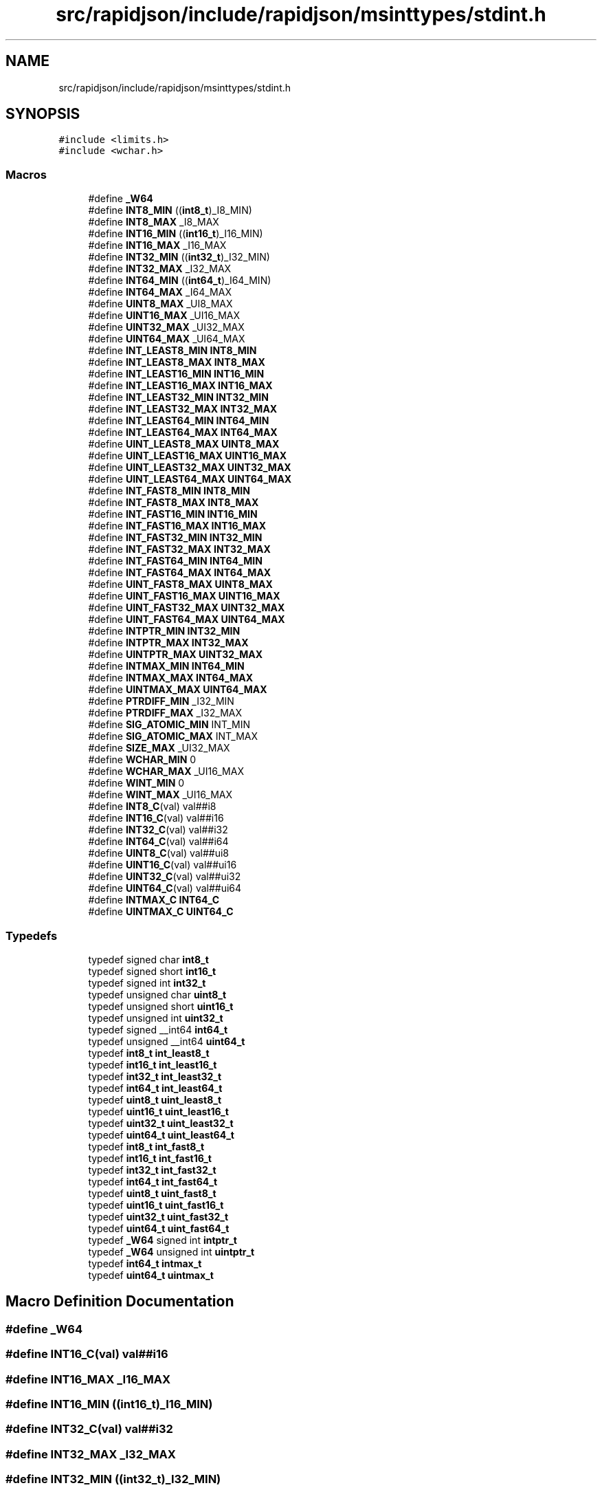 .TH "src/rapidjson/include/rapidjson/msinttypes/stdint.h" 3 "Fri Jan 21 2022" "Neon Jumper" \" -*- nroff -*-
.ad l
.nh
.SH NAME
src/rapidjson/include/rapidjson/msinttypes/stdint.h
.SH SYNOPSIS
.br
.PP
\fC#include <limits\&.h>\fP
.br
\fC#include <wchar\&.h>\fP
.br

.SS "Macros"

.in +1c
.ti -1c
.RI "#define \fB_W64\fP"
.br
.ti -1c
.RI "#define \fBINT8_MIN\fP   ((\fBint8_t\fP)_I8_MIN)"
.br
.ti -1c
.RI "#define \fBINT8_MAX\fP   _I8_MAX"
.br
.ti -1c
.RI "#define \fBINT16_MIN\fP   ((\fBint16_t\fP)_I16_MIN)"
.br
.ti -1c
.RI "#define \fBINT16_MAX\fP   _I16_MAX"
.br
.ti -1c
.RI "#define \fBINT32_MIN\fP   ((\fBint32_t\fP)_I32_MIN)"
.br
.ti -1c
.RI "#define \fBINT32_MAX\fP   _I32_MAX"
.br
.ti -1c
.RI "#define \fBINT64_MIN\fP   ((\fBint64_t\fP)_I64_MIN)"
.br
.ti -1c
.RI "#define \fBINT64_MAX\fP   _I64_MAX"
.br
.ti -1c
.RI "#define \fBUINT8_MAX\fP   _UI8_MAX"
.br
.ti -1c
.RI "#define \fBUINT16_MAX\fP   _UI16_MAX"
.br
.ti -1c
.RI "#define \fBUINT32_MAX\fP   _UI32_MAX"
.br
.ti -1c
.RI "#define \fBUINT64_MAX\fP   _UI64_MAX"
.br
.ti -1c
.RI "#define \fBINT_LEAST8_MIN\fP   \fBINT8_MIN\fP"
.br
.ti -1c
.RI "#define \fBINT_LEAST8_MAX\fP   \fBINT8_MAX\fP"
.br
.ti -1c
.RI "#define \fBINT_LEAST16_MIN\fP   \fBINT16_MIN\fP"
.br
.ti -1c
.RI "#define \fBINT_LEAST16_MAX\fP   \fBINT16_MAX\fP"
.br
.ti -1c
.RI "#define \fBINT_LEAST32_MIN\fP   \fBINT32_MIN\fP"
.br
.ti -1c
.RI "#define \fBINT_LEAST32_MAX\fP   \fBINT32_MAX\fP"
.br
.ti -1c
.RI "#define \fBINT_LEAST64_MIN\fP   \fBINT64_MIN\fP"
.br
.ti -1c
.RI "#define \fBINT_LEAST64_MAX\fP   \fBINT64_MAX\fP"
.br
.ti -1c
.RI "#define \fBUINT_LEAST8_MAX\fP   \fBUINT8_MAX\fP"
.br
.ti -1c
.RI "#define \fBUINT_LEAST16_MAX\fP   \fBUINT16_MAX\fP"
.br
.ti -1c
.RI "#define \fBUINT_LEAST32_MAX\fP   \fBUINT32_MAX\fP"
.br
.ti -1c
.RI "#define \fBUINT_LEAST64_MAX\fP   \fBUINT64_MAX\fP"
.br
.ti -1c
.RI "#define \fBINT_FAST8_MIN\fP   \fBINT8_MIN\fP"
.br
.ti -1c
.RI "#define \fBINT_FAST8_MAX\fP   \fBINT8_MAX\fP"
.br
.ti -1c
.RI "#define \fBINT_FAST16_MIN\fP   \fBINT16_MIN\fP"
.br
.ti -1c
.RI "#define \fBINT_FAST16_MAX\fP   \fBINT16_MAX\fP"
.br
.ti -1c
.RI "#define \fBINT_FAST32_MIN\fP   \fBINT32_MIN\fP"
.br
.ti -1c
.RI "#define \fBINT_FAST32_MAX\fP   \fBINT32_MAX\fP"
.br
.ti -1c
.RI "#define \fBINT_FAST64_MIN\fP   \fBINT64_MIN\fP"
.br
.ti -1c
.RI "#define \fBINT_FAST64_MAX\fP   \fBINT64_MAX\fP"
.br
.ti -1c
.RI "#define \fBUINT_FAST8_MAX\fP   \fBUINT8_MAX\fP"
.br
.ti -1c
.RI "#define \fBUINT_FAST16_MAX\fP   \fBUINT16_MAX\fP"
.br
.ti -1c
.RI "#define \fBUINT_FAST32_MAX\fP   \fBUINT32_MAX\fP"
.br
.ti -1c
.RI "#define \fBUINT_FAST64_MAX\fP   \fBUINT64_MAX\fP"
.br
.ti -1c
.RI "#define \fBINTPTR_MIN\fP   \fBINT32_MIN\fP"
.br
.ti -1c
.RI "#define \fBINTPTR_MAX\fP   \fBINT32_MAX\fP"
.br
.ti -1c
.RI "#define \fBUINTPTR_MAX\fP   \fBUINT32_MAX\fP"
.br
.ti -1c
.RI "#define \fBINTMAX_MIN\fP   \fBINT64_MIN\fP"
.br
.ti -1c
.RI "#define \fBINTMAX_MAX\fP   \fBINT64_MAX\fP"
.br
.ti -1c
.RI "#define \fBUINTMAX_MAX\fP   \fBUINT64_MAX\fP"
.br
.ti -1c
.RI "#define \fBPTRDIFF_MIN\fP   _I32_MIN"
.br
.ti -1c
.RI "#define \fBPTRDIFF_MAX\fP   _I32_MAX"
.br
.ti -1c
.RI "#define \fBSIG_ATOMIC_MIN\fP   INT_MIN"
.br
.ti -1c
.RI "#define \fBSIG_ATOMIC_MAX\fP   INT_MAX"
.br
.ti -1c
.RI "#define \fBSIZE_MAX\fP   _UI32_MAX"
.br
.ti -1c
.RI "#define \fBWCHAR_MIN\fP   0"
.br
.ti -1c
.RI "#define \fBWCHAR_MAX\fP   _UI16_MAX"
.br
.ti -1c
.RI "#define \fBWINT_MIN\fP   0"
.br
.ti -1c
.RI "#define \fBWINT_MAX\fP   _UI16_MAX"
.br
.ti -1c
.RI "#define \fBINT8_C\fP(val)   val##i8"
.br
.ti -1c
.RI "#define \fBINT16_C\fP(val)   val##i16"
.br
.ti -1c
.RI "#define \fBINT32_C\fP(val)   val##i32"
.br
.ti -1c
.RI "#define \fBINT64_C\fP(val)   val##i64"
.br
.ti -1c
.RI "#define \fBUINT8_C\fP(val)   val##ui8"
.br
.ti -1c
.RI "#define \fBUINT16_C\fP(val)   val##ui16"
.br
.ti -1c
.RI "#define \fBUINT32_C\fP(val)   val##ui32"
.br
.ti -1c
.RI "#define \fBUINT64_C\fP(val)   val##ui64"
.br
.ti -1c
.RI "#define \fBINTMAX_C\fP   \fBINT64_C\fP"
.br
.ti -1c
.RI "#define \fBUINTMAX_C\fP   \fBUINT64_C\fP"
.br
.in -1c
.SS "Typedefs"

.in +1c
.ti -1c
.RI "typedef signed char \fBint8_t\fP"
.br
.ti -1c
.RI "typedef signed short \fBint16_t\fP"
.br
.ti -1c
.RI "typedef signed int \fBint32_t\fP"
.br
.ti -1c
.RI "typedef unsigned char \fBuint8_t\fP"
.br
.ti -1c
.RI "typedef unsigned short \fBuint16_t\fP"
.br
.ti -1c
.RI "typedef unsigned int \fBuint32_t\fP"
.br
.ti -1c
.RI "typedef signed __int64 \fBint64_t\fP"
.br
.ti -1c
.RI "typedef unsigned __int64 \fBuint64_t\fP"
.br
.ti -1c
.RI "typedef \fBint8_t\fP \fBint_least8_t\fP"
.br
.ti -1c
.RI "typedef \fBint16_t\fP \fBint_least16_t\fP"
.br
.ti -1c
.RI "typedef \fBint32_t\fP \fBint_least32_t\fP"
.br
.ti -1c
.RI "typedef \fBint64_t\fP \fBint_least64_t\fP"
.br
.ti -1c
.RI "typedef \fBuint8_t\fP \fBuint_least8_t\fP"
.br
.ti -1c
.RI "typedef \fBuint16_t\fP \fBuint_least16_t\fP"
.br
.ti -1c
.RI "typedef \fBuint32_t\fP \fBuint_least32_t\fP"
.br
.ti -1c
.RI "typedef \fBuint64_t\fP \fBuint_least64_t\fP"
.br
.ti -1c
.RI "typedef \fBint8_t\fP \fBint_fast8_t\fP"
.br
.ti -1c
.RI "typedef \fBint16_t\fP \fBint_fast16_t\fP"
.br
.ti -1c
.RI "typedef \fBint32_t\fP \fBint_fast32_t\fP"
.br
.ti -1c
.RI "typedef \fBint64_t\fP \fBint_fast64_t\fP"
.br
.ti -1c
.RI "typedef \fBuint8_t\fP \fBuint_fast8_t\fP"
.br
.ti -1c
.RI "typedef \fBuint16_t\fP \fBuint_fast16_t\fP"
.br
.ti -1c
.RI "typedef \fBuint32_t\fP \fBuint_fast32_t\fP"
.br
.ti -1c
.RI "typedef \fBuint64_t\fP \fBuint_fast64_t\fP"
.br
.ti -1c
.RI "typedef \fB_W64\fP signed int \fBintptr_t\fP"
.br
.ti -1c
.RI "typedef \fB_W64\fP unsigned int \fBuintptr_t\fP"
.br
.ti -1c
.RI "typedef \fBint64_t\fP \fBintmax_t\fP"
.br
.ti -1c
.RI "typedef \fBuint64_t\fP \fBuintmax_t\fP"
.br
.in -1c
.SH "Macro Definition Documentation"
.PP 
.SS "#define _W64"

.SS "#define INT16_C(val)   val##i16"

.SS "#define INT16_MAX   _I16_MAX"

.SS "#define INT16_MIN   ((\fBint16_t\fP)_I16_MIN)"

.SS "#define INT32_C(val)   val##i32"

.SS "#define INT32_MAX   _I32_MAX"

.SS "#define INT32_MIN   ((\fBint32_t\fP)_I32_MIN)"

.SS "#define INT64_C(val)   val##i64"

.SS "#define INT64_MAX   _I64_MAX"

.SS "#define INT64_MIN   ((\fBint64_t\fP)_I64_MIN)"

.SS "#define INT8_C(val)   val##i8"

.SS "#define INT8_MAX   _I8_MAX"

.SS "#define INT8_MIN   ((\fBint8_t\fP)_I8_MIN)"

.SS "#define INT_FAST16_MAX   \fBINT16_MAX\fP"

.SS "#define INT_FAST16_MIN   \fBINT16_MIN\fP"

.SS "#define INT_FAST32_MAX   \fBINT32_MAX\fP"

.SS "#define INT_FAST32_MIN   \fBINT32_MIN\fP"

.SS "#define INT_FAST64_MAX   \fBINT64_MAX\fP"

.SS "#define INT_FAST64_MIN   \fBINT64_MIN\fP"

.SS "#define INT_FAST8_MAX   \fBINT8_MAX\fP"

.SS "#define INT_FAST8_MIN   \fBINT8_MIN\fP"

.SS "#define INT_LEAST16_MAX   \fBINT16_MAX\fP"

.SS "#define INT_LEAST16_MIN   \fBINT16_MIN\fP"

.SS "#define INT_LEAST32_MAX   \fBINT32_MAX\fP"

.SS "#define INT_LEAST32_MIN   \fBINT32_MIN\fP"

.SS "#define INT_LEAST64_MAX   \fBINT64_MAX\fP"

.SS "#define INT_LEAST64_MIN   \fBINT64_MIN\fP"

.SS "#define INT_LEAST8_MAX   \fBINT8_MAX\fP"

.SS "#define INT_LEAST8_MIN   \fBINT8_MIN\fP"

.SS "#define INTMAX_C   \fBINT64_C\fP"

.SS "#define INTMAX_MAX   \fBINT64_MAX\fP"

.SS "#define INTMAX_MIN   \fBINT64_MIN\fP"

.SS "#define INTPTR_MAX   \fBINT32_MAX\fP"

.SS "#define INTPTR_MIN   \fBINT32_MIN\fP"

.SS "#define PTRDIFF_MAX   _I32_MAX"

.SS "#define PTRDIFF_MIN   _I32_MIN"

.SS "#define SIG_ATOMIC_MAX   INT_MAX"

.SS "#define SIG_ATOMIC_MIN   INT_MIN"

.SS "#define SIZE_MAX   _UI32_MAX"

.SS "#define UINT16_C(val)   val##ui16"

.SS "#define UINT16_MAX   _UI16_MAX"

.SS "#define UINT32_C(val)   val##ui32"

.SS "#define UINT32_MAX   _UI32_MAX"

.SS "#define UINT64_C(val)   val##ui64"

.SS "#define UINT64_MAX   _UI64_MAX"

.SS "#define UINT8_C(val)   val##ui8"

.SS "#define UINT8_MAX   _UI8_MAX"

.SS "#define UINT_FAST16_MAX   \fBUINT16_MAX\fP"

.SS "#define UINT_FAST32_MAX   \fBUINT32_MAX\fP"

.SS "#define UINT_FAST64_MAX   \fBUINT64_MAX\fP"

.SS "#define UINT_FAST8_MAX   \fBUINT8_MAX\fP"

.SS "#define UINT_LEAST16_MAX   \fBUINT16_MAX\fP"

.SS "#define UINT_LEAST32_MAX   \fBUINT32_MAX\fP"

.SS "#define UINT_LEAST64_MAX   \fBUINT64_MAX\fP"

.SS "#define UINT_LEAST8_MAX   \fBUINT8_MAX\fP"

.SS "#define UINTMAX_C   \fBUINT64_C\fP"

.SS "#define UINTMAX_MAX   \fBUINT64_MAX\fP"

.SS "#define UINTPTR_MAX   \fBUINT32_MAX\fP"

.SS "#define WCHAR_MAX   _UI16_MAX"

.SS "#define WCHAR_MIN   0"

.SS "#define WINT_MAX   _UI16_MAX"

.SS "#define WINT_MIN   0"

.SH "Typedef Documentation"
.PP 
.SS "typedef signed short \fBint16_t\fP"

.SS "typedef signed int \fBint32_t\fP"

.SS "typedef signed __int64 \fBint64_t\fP"

.SS "typedef signed char \fBint8_t\fP"

.SS "typedef \fBint16_t\fP \fBint_fast16_t\fP"

.SS "typedef \fBint32_t\fP \fBint_fast32_t\fP"

.SS "typedef \fBint64_t\fP \fBint_fast64_t\fP"

.SS "typedef \fBint8_t\fP \fBint_fast8_t\fP"

.SS "typedef \fBint16_t\fP \fBint_least16_t\fP"

.SS "typedef \fBint32_t\fP \fBint_least32_t\fP"

.SS "typedef \fBint64_t\fP \fBint_least64_t\fP"

.SS "typedef \fBint8_t\fP \fBint_least8_t\fP"

.SS "typedef \fBint64_t\fP \fBintmax_t\fP"

.SS "typedef \fB_W64\fP signed int \fBintptr_t\fP"

.SS "typedef unsigned short \fBuint16_t\fP"

.SS "typedef unsigned int \fBuint32_t\fP"

.SS "typedef unsigned __int64 \fBuint64_t\fP"

.SS "typedef unsigned char \fBuint8_t\fP"

.SS "typedef \fBuint16_t\fP \fBuint_fast16_t\fP"

.SS "typedef \fBuint32_t\fP \fBuint_fast32_t\fP"

.SS "typedef \fBuint64_t\fP \fBuint_fast64_t\fP"

.SS "typedef \fBuint8_t\fP \fBuint_fast8_t\fP"

.SS "typedef \fBuint16_t\fP \fBuint_least16_t\fP"

.SS "typedef \fBuint32_t\fP \fBuint_least32_t\fP"

.SS "typedef \fBuint64_t\fP \fBuint_least64_t\fP"

.SS "typedef \fBuint8_t\fP \fBuint_least8_t\fP"

.SS "typedef \fBuint64_t\fP \fBuintmax_t\fP"

.SS "typedef \fB_W64\fP unsigned int \fBuintptr_t\fP"

.SH "Author"
.PP 
Generated automatically by Doxygen for Neon Jumper from the source code\&.
